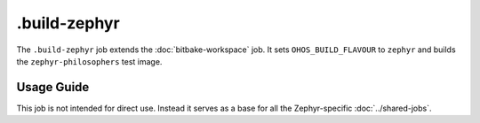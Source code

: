 .. SPDX-FileCopyrightText: Huawei Inc.
..
.. SPDX-License-Identifier: CC-BY-4.0

=============
.build-zephyr
=============

The ``.build-zephyr`` job extends the :doc:`bitbake-workspace` job. It sets
``OHOS_BUILD_FLAVOUR`` to ``zephyr`` and builds the ``zephyr-philosophers``
test image.

Usage Guide
===========

This job is not intended for direct use. Instead it serves as a base for all
the Zephyr-specific :doc:`../shared-jobs`.
